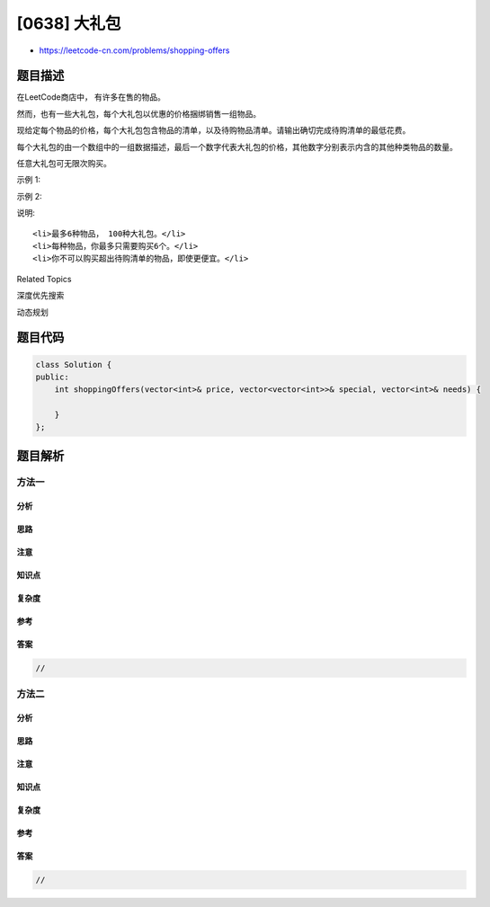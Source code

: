 [0638] 大礼包
=============

-  https://leetcode-cn.com/problems/shopping-offers

题目描述
--------

.. raw:: html

   <p>

在LeetCode商店中， 有许多在售的物品。

.. raw:: html

   </p>

.. raw:: html

   <p>

然而，也有一些大礼包，每个大礼包以优惠的价格捆绑销售一组物品。

.. raw:: html

   </p>

.. raw:: html

   <p>

现给定每个物品的价格，每个大礼包包含物品的清单，以及待购物品清单。请输出确切完成待购清单的最低花费。

.. raw:: html

   </p>

.. raw:: html

   <p>

每个大礼包的由一个数组中的一组数据描述，最后一个数字代表大礼包的价格，其他数字分别表示内含的其他种类物品的数量。

.. raw:: html

   </p>

.. raw:: html

   <p>

任意大礼包可无限次购买。

.. raw:: html

   </p>

.. raw:: html

   <p>

示例 1:

.. raw:: html

   </p>

.. raw:: html

   <pre><strong>输入:</strong> [2,5], [[3,0,5],[1,2,10]], [3,2]
   <strong>输出:</strong> 14
   <strong>解释:</strong> 
   有A和B两种物品，价格分别为&yen;2和&yen;5。
   大礼包1，你可以以&yen;5的价格购买3A和0B。
   大礼包2， 你可以以&yen;10的价格购买1A和2B。
   你需要购买3个A和2个B， 所以你付了&yen;10购买了1A和2B（大礼包2），以及&yen;4购买2A。</pre>

.. raw:: html

   <p>

示例 2:

.. raw:: html

   </p>

.. raw:: html

   <pre><strong>输入:</strong> [2,3,4], [[1,1,0,4],[2,2,1,9]], [1,2,1]
   <strong>输出:</strong> 11
   <strong>解释:</strong> 
   A，B，C的价格分别为&yen;2，&yen;3，&yen;4.
   你可以用&yen;4购买1A和1B，也可以用&yen;9购买2A，2B和1C。
   你需要买1A，2B和1C，所以你付了&yen;4买了1A和1B（大礼包1），以及&yen;3购买1B， &yen;4购买1C。
   你不可以购买超出待购清单的物品，尽管购买大礼包2更加便宜。
   </pre>

.. raw:: html

   <p>

说明:

.. raw:: html

   </p>

.. raw:: html

   <ol>

::

    <li>最多6种物品， 100种大礼包。</li>
    <li>每种物品，你最多只需要购买6个。</li>
    <li>你不可以购买超出待购清单的物品，即使更便宜。</li>

.. raw:: html

   </ol>

.. raw:: html

   <div>

.. raw:: html

   <div>

Related Topics

.. raw:: html

   </div>

.. raw:: html

   <div>

.. raw:: html

   <li>

深度优先搜索

.. raw:: html

   </li>

.. raw:: html

   <li>

动态规划

.. raw:: html

   </li>

.. raw:: html

   </div>

.. raw:: html

   </div>

题目代码
--------

.. code:: cpp

    class Solution {
    public:
        int shoppingOffers(vector<int>& price, vector<vector<int>>& special, vector<int>& needs) {

        }
    };

题目解析
--------

方法一
~~~~~~

分析
^^^^

思路
^^^^

注意
^^^^

知识点
^^^^^^

复杂度
^^^^^^

参考
^^^^

答案
^^^^

.. code:: cpp

    //

方法二
~~~~~~

分析
^^^^

思路
^^^^

注意
^^^^

知识点
^^^^^^

复杂度
^^^^^^

参考
^^^^

答案
^^^^

.. code:: cpp

    //
